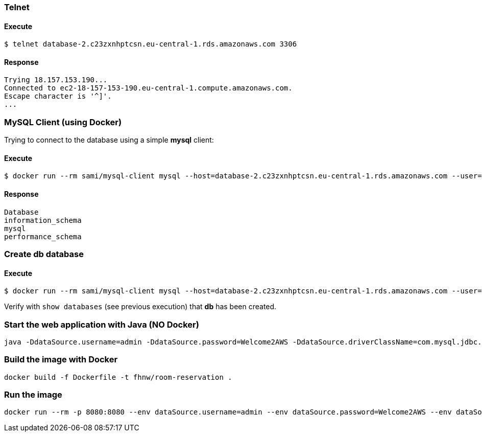 === Telnet
==== Execute
```
$ telnet database-2.c23zxnhptcsn.eu-central-1.rds.amazonaws.com 3306
```
==== Response
[source]
--
Trying 18.157.153.190...
Connected to ec2-18-157-153-190.eu-central-1.compute.amazonaws.com.
Escape character is '^]'.
...
--
=== MySQL Client (using Docker)

Trying to connect to the database using a simple **mysql** client:

==== Execute
```
$ docker run --rm sami/mysql-client mysql --host=database-2.c23zxnhptcsn.eu-central-1.rds.amazonaws.com --user=admin --password=Welcome2AWS --execute="show databases;"
```
==== Response
[source]
--
Database
information_schema
mysql
performance_schema
--
=== Create db database
==== Execute
```
$ docker run --rm sami/mysql-client mysql --host=database-2.c23zxnhptcsn.eu-central-1.rds.amazonaws.com --user=admin --password=Welcome2AWS --execute="create database db;"
```
Verify with `show databases` (see previous execution) that **db** has been created.

=== Start the web application with Java (NO Docker)
```
java -DdataSource.username=admin -DdataSource.password=Welcome2AWS -DdataSource.driverClassName=com.mysql.jdbc.Driver -DdataSource.url=jdbc:mysql://database-2.c23zxnhptcsn.eu-central-1.rds.amazonaws.com:3306/db -jar RoomReservation-0.1.war
```
=== Build the image with Docker
```
docker build -f Dockerfile -t fhnw/room-reservation .
```
=== Run the image
```
docker run --rm -p 8080:8080 --env dataSource.username=admin --env dataSource.password=Welcome2AWS --env dataSource.driverClassName=com.mysql.jdbc.Driver --env dataSource.url=jdbc:mysql://database-2.c23zxnhptcsn.eu-central-1.rds.amazonaws.com:3306/db fhnw/room-reservation
```